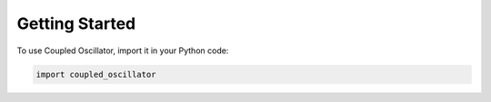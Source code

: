 Getting Started
===============

To use Coupled Oscillator, import it in your Python code:

.. code-block:: python

    import coupled_oscillator

